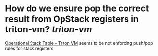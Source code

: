 * How do we ensure pop the correct result from OpStack registers in triton-vm? [[triton-vm]]
[[https://triton-vm.org/spec/operational-stack-table.html][Operational Stack Table - Triton VM]] seems to be not enforcing push/pop rules for stack registers.